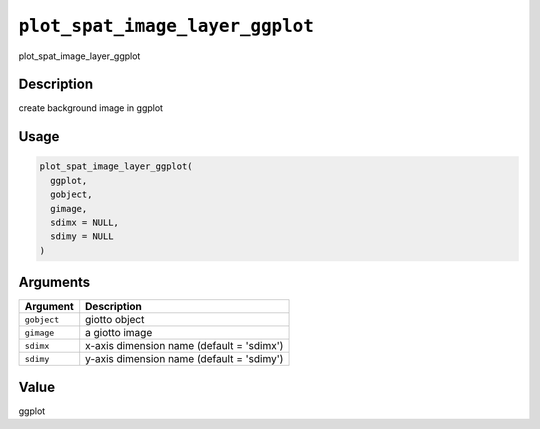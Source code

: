 
``plot_spat_image_layer_ggplot``
====================================

plot_spat_image_layer_ggplot

Description
-----------

create background image in ggplot

Usage
-----

.. code-block:: r

   plot_spat_image_layer_ggplot(
     ggplot,
     gobject,
     gimage,
     sdimx = NULL,
     sdimy = NULL
   )

Arguments
---------

.. list-table::
   :header-rows: 1

   * - Argument
     - Description
   * - ``gobject``
     - giotto object
   * - ``gimage``
     - a giotto image
   * - ``sdimx``
     - x-axis dimension name (default = 'sdimx')
   * - ``sdimy``
     - y-axis dimension name (default = 'sdimy')


Value
-----

ggplot
